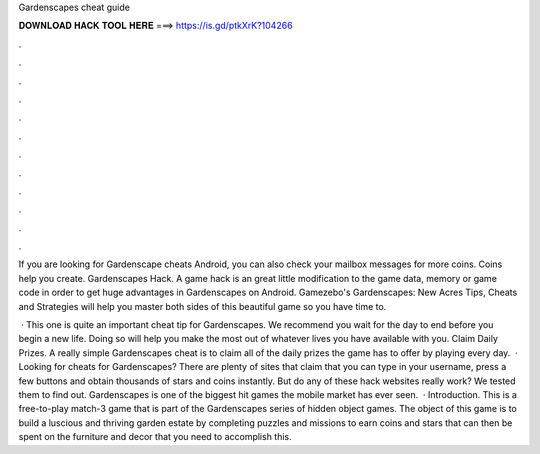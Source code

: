 Gardenscapes cheat guide



𝐃𝐎𝐖𝐍𝐋𝐎𝐀𝐃 𝐇𝐀𝐂𝐊 𝐓𝐎𝐎𝐋 𝐇𝐄𝐑𝐄 ===> https://is.gd/ptkXrK?104266



.



.



.



.



.



.



.



.



.



.



.



.

If you are looking for Gardenscape cheats Android, you can also check your mailbox messages for more coins. Coins help you create. Gardenscapes Hack. A game hack is an great little modification to the game data, memory or game code in order to get huge advantages in Gardenscapes on Android. Gamezebo's Gardenscapes: New Acres Tips, Cheats and Strategies will help you master both sides of this beautiful game so you have time to.

 · This one is quite an important cheat tip for Gardenscapes. We recommend you wait for the day to end before you begin a new life. Doing so will help you make the most out of whatever lives you have available with you. Claim Daily Prizes. A really simple Gardenscapes cheat is to claim all of the daily prizes the game has to offer by playing every day.  · Looking for cheats for Gardenscapes? There are plenty of sites that claim that you can type in your username, press a few buttons and obtain thousands of stars and coins instantly. But do any of these hack websites really work? We tested them to find out. Gardenscapes is one of the biggest hit games the mobile market has ever seen.  · Introduction. This is a free-to-play match-3 game that is part of the Gardenscapes series of hidden object games. The object of this game is to build a luscious and thriving garden estate by completing puzzles and missions to earn coins and stars that can then be spent on the furniture and decor that you need to accomplish this.
